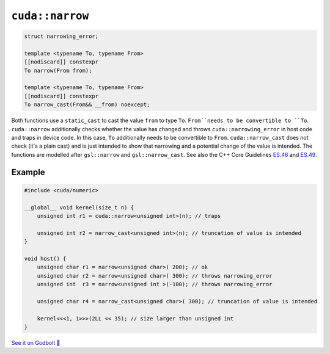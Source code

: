 .. _libcudacxx-extended-api-numeric-narrow:

``cuda::narrow``
=====================

.. code:: cpp

   struct narrowing_error;

   template <typename To, typename From>
   [[nodiscard]] constexpr
   To narrow(From from);

   template <typename To, typename From>
   [[nodiscard]] constexpr
   To narrow_cast(From&& __from) noexcept;


Both functions use a ``static_cast`` to cast the value ``from`` to type ``To``.
``From``needs to be convertible to ``To``.
``cuda::narrow`` additionally checks whether the value has changed and
throws ``cuda::narrowing_error`` in host code and traps in device code.
In this case, ``To`` additionally needs to be convertible to ``From``.
``cuda::narrow_cast`` does not check (it's a plain cast) and is just intended to show
that narrowing and a potential change of the value is intended.
The functions are modelled after ``gsl::narrow`` and  ``gsl::narrow_cast``.
See also the C++ Core Guidelines
`ES.46 <https://isocpp.github.io/CppCoreGuidelines/CppCoreGuidelines#Res-narrowing>`_ and
`ES.49 <https://isocpp.github.io/CppCoreGuidelines/CppCoreGuidelines#Res-casts-named>`_.


Example
-------

.. code:: cpp

    #include <cuda/numeric>

    __global__ void kernel(size_t n) {
        unsigned int r1 = cuda::narrow<unsigned int>(n); // traps

        unsigned int r2 = narrow_cast<unsigned int>(n); // truncation of value is intended
    }

    void host() {
        unsigned char r1 = narrow<unsigned char>( 200); // ok
        unsigned char r2 = narrow<unsigned char>( 300); // throws narrowing_error
        unsigned int  r3 = narrow<unsigned int >(-100); // throws narrowing_error

        unsigned char r4 = narrow_cast<unsigned char>( 300); // truncation of value is intended

        kernel<<<1, 1>>>(2LL << 35); // size larger than unsigned int
    }

`See it on Godbolt 🔗 <https://godbolt.org/z/qb33xKv8E>`_
